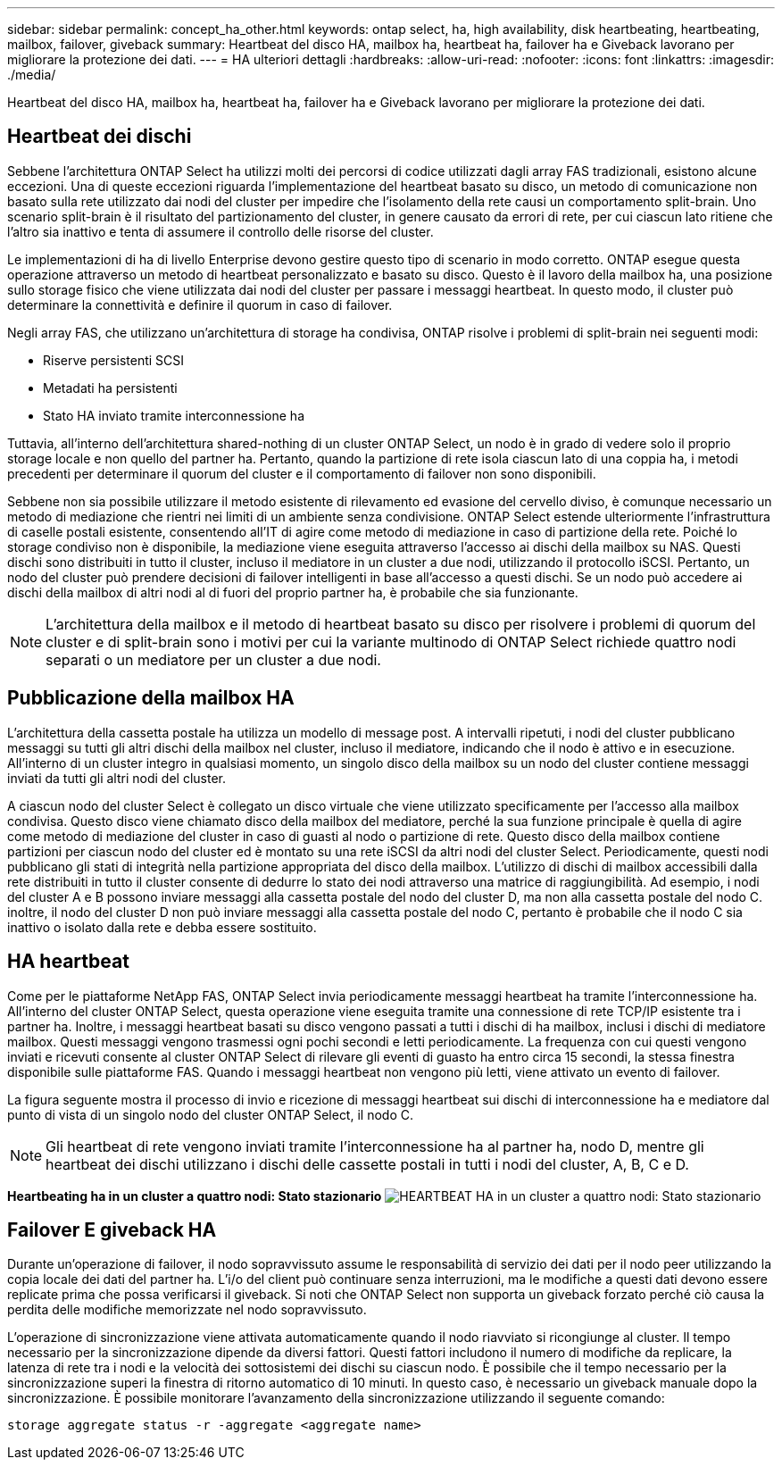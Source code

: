 ---
sidebar: sidebar 
permalink: concept_ha_other.html 
keywords: ontap select, ha, high availability, disk heartbeating, heartbeating, mailbox, failover, giveback 
summary: Heartbeat del disco HA, mailbox ha, heartbeat ha, failover ha e Giveback lavorano per migliorare la protezione dei dati. 
---
= HA ulteriori dettagli
:hardbreaks:
:allow-uri-read: 
:nofooter: 
:icons: font
:linkattrs: 
:imagesdir: ./media/


[role="lead"]
Heartbeat del disco HA, mailbox ha, heartbeat ha, failover ha e Giveback lavorano per migliorare la protezione dei dati.



== Heartbeat dei dischi

Sebbene l'architettura ONTAP Select ha utilizzi molti dei percorsi di codice utilizzati dagli array FAS tradizionali, esistono alcune eccezioni. Una di queste eccezioni riguarda l'implementazione del heartbeat basato su disco, un metodo di comunicazione non basato sulla rete utilizzato dai nodi del cluster per impedire che l'isolamento della rete causi un comportamento split-brain. Uno scenario split-brain è il risultato del partizionamento del cluster, in genere causato da errori di rete, per cui ciascun lato ritiene che l'altro sia inattivo e tenta di assumere il controllo delle risorse del cluster.

Le implementazioni di ha di livello Enterprise devono gestire questo tipo di scenario in modo corretto. ONTAP esegue questa operazione attraverso un metodo di heartbeat personalizzato e basato su disco. Questo è il lavoro della mailbox ha, una posizione sullo storage fisico che viene utilizzata dai nodi del cluster per passare i messaggi heartbeat. In questo modo, il cluster può determinare la connettività e definire il quorum in caso di failover.

Negli array FAS, che utilizzano un'architettura di storage ha condivisa, ONTAP risolve i problemi di split-brain nei seguenti modi:

* Riserve persistenti SCSI
* Metadati ha persistenti
* Stato HA inviato tramite interconnessione ha


Tuttavia, all'interno dell'architettura shared-nothing di un cluster ONTAP Select, un nodo è in grado di vedere solo il proprio storage locale e non quello del partner ha. Pertanto, quando la partizione di rete isola ciascun lato di una coppia ha, i metodi precedenti per determinare il quorum del cluster e il comportamento di failover non sono disponibili.

Sebbene non sia possibile utilizzare il metodo esistente di rilevamento ed evasione del cervello diviso, è comunque necessario un metodo di mediazione che rientri nei limiti di un ambiente senza condivisione. ONTAP Select estende ulteriormente l'infrastruttura di caselle postali esistente, consentendo all'IT di agire come metodo di mediazione in caso di partizione della rete. Poiché lo storage condiviso non è disponibile, la mediazione viene eseguita attraverso l'accesso ai dischi della mailbox su NAS. Questi dischi sono distribuiti in tutto il cluster, incluso il mediatore in un cluster a due nodi, utilizzando il protocollo iSCSI. Pertanto, un nodo del cluster può prendere decisioni di failover intelligenti in base all'accesso a questi dischi. Se un nodo può accedere ai dischi della mailbox di altri nodi al di fuori del proprio partner ha, è probabile che sia funzionante.


NOTE: L'architettura della mailbox e il metodo di heartbeat basato su disco per risolvere i problemi di quorum del cluster e di split-brain sono i motivi per cui la variante multinodo di ONTAP Select richiede quattro nodi separati o un mediatore per un cluster a due nodi.



== Pubblicazione della mailbox HA

L'architettura della cassetta postale ha utilizza un modello di message post. A intervalli ripetuti, i nodi del cluster pubblicano messaggi su tutti gli altri dischi della mailbox nel cluster, incluso il mediatore, indicando che il nodo è attivo e in esecuzione. All'interno di un cluster integro in qualsiasi momento, un singolo disco della mailbox su un nodo del cluster contiene messaggi inviati da tutti gli altri nodi del cluster.

A ciascun nodo del cluster Select è collegato un disco virtuale che viene utilizzato specificamente per l'accesso alla mailbox condivisa. Questo disco viene chiamato disco della mailbox del mediatore, perché la sua funzione principale è quella di agire come metodo di mediazione del cluster in caso di guasti al nodo o partizione di rete. Questo disco della mailbox contiene partizioni per ciascun nodo del cluster ed è montato su una rete iSCSI da altri nodi del cluster Select. Periodicamente, questi nodi pubblicano gli stati di integrità nella partizione appropriata del disco della mailbox. L'utilizzo di dischi di mailbox accessibili dalla rete distribuiti in tutto il cluster consente di dedurre lo stato dei nodi attraverso una matrice di raggiungibilità. Ad esempio, i nodi del cluster A e B possono inviare messaggi alla cassetta postale del nodo del cluster D, ma non alla cassetta postale del nodo C. inoltre, il nodo del cluster D non può inviare messaggi alla cassetta postale del nodo C, pertanto è probabile che il nodo C sia inattivo o isolato dalla rete e debba essere sostituito.



== HA heartbeat

Come per le piattaforme NetApp FAS, ONTAP Select invia periodicamente messaggi heartbeat ha tramite l'interconnessione ha. All'interno del cluster ONTAP Select, questa operazione viene eseguita tramite una connessione di rete TCP/IP esistente tra i partner ha. Inoltre, i messaggi heartbeat basati su disco vengono passati a tutti i dischi di ha mailbox, inclusi i dischi di mediatore mailbox. Questi messaggi vengono trasmessi ogni pochi secondi e letti periodicamente. La frequenza con cui questi vengono inviati e ricevuti consente al cluster ONTAP Select di rilevare gli eventi di guasto ha entro circa 15 secondi, la stessa finestra disponibile sulle piattaforme FAS. Quando i messaggi heartbeat non vengono più letti, viene attivato un evento di failover.

La figura seguente mostra il processo di invio e ricezione di messaggi heartbeat sui dischi di interconnessione ha e mediatore dal punto di vista di un singolo nodo del cluster ONTAP Select, il nodo C.


NOTE: Gli heartbeat di rete vengono inviati tramite l'interconnessione ha al partner ha, nodo D, mentre gli heartbeat dei dischi utilizzano i dischi delle cassette postali in tutti i nodi del cluster, A, B, C e D.

*Heartbeating ha in un cluster a quattro nodi: Stato stazionario* image:DDHA_05.jpg["HEARTBEAT HA in un cluster a quattro nodi: Stato stazionario"]



== Failover E giveback HA

Durante un'operazione di failover, il nodo sopravvissuto assume le responsabilità di servizio dei dati per il nodo peer utilizzando la copia locale dei dati del partner ha. L'i/o del client può continuare senza interruzioni, ma le modifiche a questi dati devono essere replicate prima che possa verificarsi il giveback. Si noti che ONTAP Select non supporta un giveback forzato perché ciò causa la perdita delle modifiche memorizzate nel nodo sopravvissuto.

L'operazione di sincronizzazione viene attivata automaticamente quando il nodo riavviato si ricongiunge al cluster. Il tempo necessario per la sincronizzazione dipende da diversi fattori. Questi fattori includono il numero di modifiche da replicare, la latenza di rete tra i nodi e la velocità dei sottosistemi dei dischi su ciascun nodo. È possibile che il tempo necessario per la sincronizzazione superi la finestra di ritorno automatico di 10 minuti. In questo caso, è necessario un giveback manuale dopo la sincronizzazione. È possibile monitorare l'avanzamento della sincronizzazione utilizzando il seguente comando:

[listing]
----
storage aggregate status -r -aggregate <aggregate name>
----